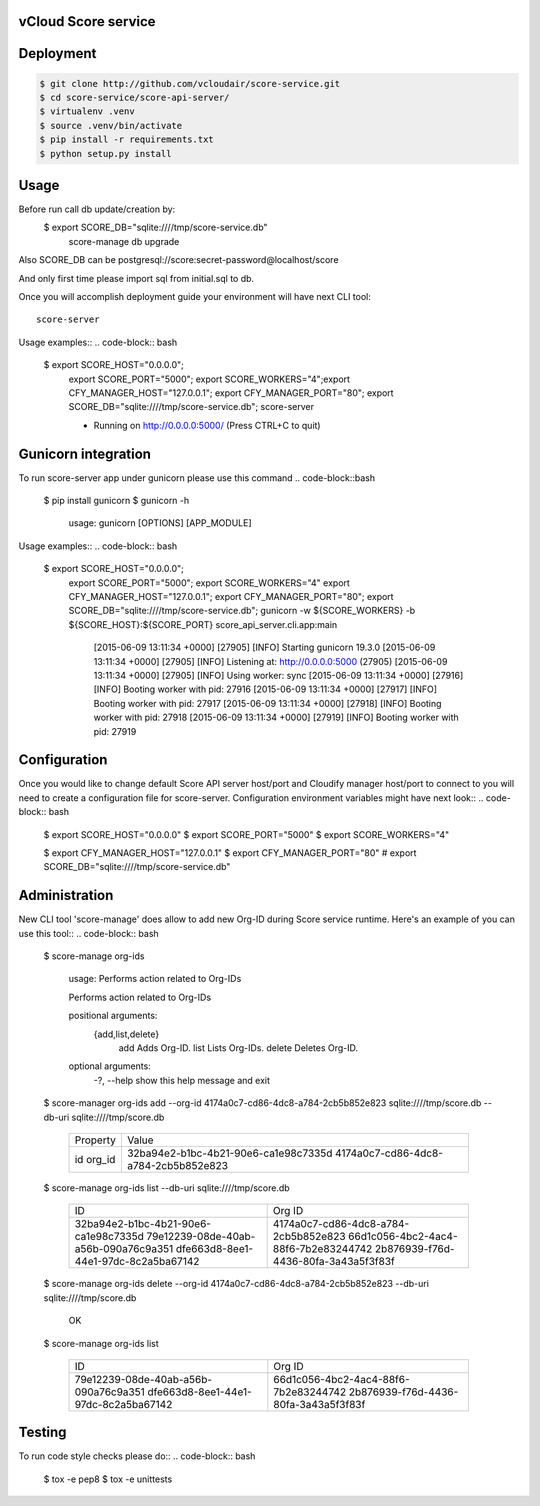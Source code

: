 ====================
vCloud Score service
====================

==========
Deployment
==========

.. code-block:: bash

    $ git clone http://github.com/vcloudair/score-service.git
    $ cd score-service/score-api-server/
    $ virtualenv .venv
    $ source .venv/bin/activate
    $ pip install -r requirements.txt
    $ python setup.py install


=====
Usage
=====

Before run call db update/creation by:
    $   export SCORE_DB="sqlite:////tmp/score-service.db"
        score-manage db upgrade

Also SCORE_DB can be postgresql://score:secret-password@localhost/score

And only first time please import sql from initial.sql to db.

Once you will accomplish deployment guide your environment will have next CLI tool::

    score-server

Usage examples::
.. code-block:: bash

    $ export SCORE_HOST="0.0.0.0"; \
      export SCORE_PORT="5000"; \
      export SCORE_WORKERS="4";\
      export CFY_MANAGER_HOST="127.0.0.1"; \
      export CFY_MANAGER_PORT="80"; \
      export SCORE_DB="sqlite:////tmp/score-service.db"; \
      score-server

      * Running on http://0.0.0.0:5000/ (Press CTRL+C to quit)

====================
Gunicorn integration
====================

To run score-server app under gunicorn please use this command
.. code-block::bash

    $ pip install gunicorn
    $ gunicorn -h

        usage: gunicorn [OPTIONS] [APP_MODULE]


Usage examples::
.. code-block:: bash

    $ export SCORE_HOST="0.0.0.0"; \
      export SCORE_PORT="5000"; \
      export SCORE_WORKERS="4"
      export CFY_MANAGER_HOST="127.0.0.1"; \
      export CFY_MANAGER_PORT="80"; \
      export SCORE_DB="sqlite:////tmp/score-service.db"; \
      gunicorn -w ${SCORE_WORKERS} -b ${SCORE_HOST}:${SCORE_PORT} score_api_server.cli.app:main

            [2015-06-09 13:11:34 +0000] [27905] [INFO] Starting gunicorn 19.3.0
            [2015-06-09 13:11:34 +0000] [27905] [INFO] Listening at: http://0.0.0.0:5000 (27905)
            [2015-06-09 13:11:34 +0000] [27905] [INFO] Using worker: sync
            [2015-06-09 13:11:34 +0000] [27916] [INFO] Booting worker with pid: 27916
            [2015-06-09 13:11:34 +0000] [27917] [INFO] Booting worker with pid: 27917
            [2015-06-09 13:11:34 +0000] [27918] [INFO] Booting worker with pid: 27918
            [2015-06-09 13:11:34 +0000] [27919] [INFO] Booting worker with pid: 27919


=============
Configuration
=============

Once you would like to change default Score API server host/port and Cloudify manager
host/port to connect to you will need to create a configuration file for score-server.
Configuration environment variables might have next look::
.. code-block:: bash

    $ export SCORE_HOST="0.0.0.0"
    $ export SCORE_PORT="5000"
    $ export SCORE_WORKERS="4"

    $ export CFY_MANAGER_HOST="127.0.0.1"
    $ export CFY_MANAGER_PORT="80"
    # export SCORE_DB="sqlite:////tmp/score-service.db"


==============
Administration
==============

New CLI tool 'score-manage' does allow to add new Org-ID during Score service runtime.
Here's an example of you can use this tool::
.. code-block:: bash

    $ score-manage org-ids

        usage: Performs action related to Org-IDs

        Performs action related to Org-IDs

        positional arguments:
          {add,list,delete}
            add              Adds Org-ID.
            list             Lists Org-IDs.
            delete           Deletes Org-ID.

        optional arguments:
          -?, --help         show this help message and exit



    $ score-manager org-ids add --org-id 4174a0c7-cd86-4dc8-a784-2cb5b852e823 sqlite:////tmp/score.db --db-uri sqlite:////tmp/score.db

        +----------+--------------------------------------+
        | Property | Value                                |
        +----------+--------------------------------------+
        | id       | 32ba94e2-b1bc-4b21-90e6-ca1e98c7335d |
        | org_id   | 4174a0c7-cd86-4dc8-a784-2cb5b852e823 |
        +----------+--------------------------------------+



    $ score-manage org-ids list --db-uri sqlite:////tmp/score.db

        +--------------------------------------+--------------------------------------+
        | ID                                   | Org ID                               |
        +--------------------------------------+--------------------------------------+
        | 32ba94e2-b1bc-4b21-90e6-ca1e98c7335d | 4174a0c7-cd86-4dc8-a784-2cb5b852e823 |
        | 79e12239-08de-40ab-a56b-090a76c9a351 | 66d1c056-4bc2-4ac4-88f6-7b2e83244742 |
        | dfe663d8-8ee1-44e1-97dc-8c2a5ba67142 | 2b876939-f76d-4436-80fa-3a43a5f3f83f |
        +--------------------------------------+--------------------------------------+



    $ score-manage org-ids delete --org-id 4174a0c7-cd86-4dc8-a784-2cb5b852e823 --db-uri sqlite:////tmp/score.db

        OK


    $ score-manage org-ids list

        +--------------------------------------+--------------------------------------+
        | ID                                   | Org ID                               |
        +--------------------------------------+--------------------------------------+
        | 79e12239-08de-40ab-a56b-090a76c9a351 | 66d1c056-4bc2-4ac4-88f6-7b2e83244742 |
        | dfe663d8-8ee1-44e1-97dc-8c2a5ba67142 | 2b876939-f76d-4436-80fa-3a43a5f3f83f |
        +--------------------------------------+--------------------------------------+


=======
Testing
=======

To run code style checks please do::
.. code-block:: bash

    $ tox -e pep8
    $ tox -e unittests
